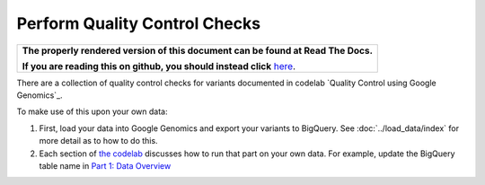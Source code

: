 Perform Quality Control Checks
==============================

.. comment: begin: goto-read-the-docs

.. container:: visible-only-on-github

   +-----------------------------------------------------------------------------------+
   | **The properly rendered version of this document can be found at Read The Docs.** |
   |                                                                                   |
   | **If you are reading this on github, you should instead click** `here`__.         |
   +-----------------------------------------------------------------------------------+

.. _RenderedVersion: http://googlegenomics.readthedocs.org/en/latest/use_cases/perform_quality_control_checks/index.html

__ RenderedVersion_

.. comment: end: goto-read-the-docs

There are a collection of quality control checks for variants documented in codelab `Quality Control using Google Genomics`_.

To make use of this upon your own data:

(1) First, load your data into Google Genomics and export your variants to BigQuery.  See :doc:`../load_data/index` for more detail as to how to do this.
(2) Each section of `the codelab <https://github.com/googlegenomics/codelabs/tree/master/R/PlatinumGenomes-QC>`_ discusses how to run that part on your own data.  For example, update the BigQuery table name in `Part 1: Data Overview <https://github.com/googlegenomics/codelabs/blob/master/R/PlatinumGenomes-QC/Data-Overview.md#variants>`_
